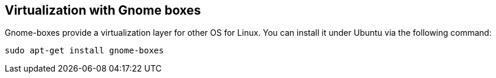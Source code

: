 == Virtualization with Gnome boxes

Gnome-boxes provide a virtualization layer for other OS for Linux. You can install it under Ubuntu via the following command:

[source,console]
----
sudo apt-get install gnome-boxes
----

